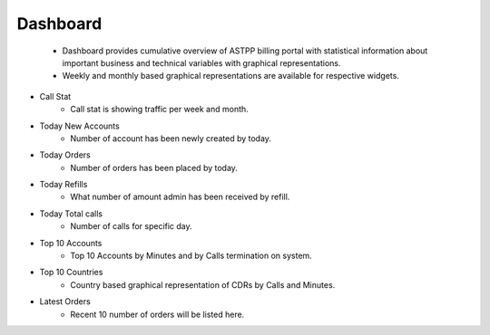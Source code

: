 ===========
Dashboard
===========

 - Dashboard provides cumulative overview of ASTPP billing portal with statistical information about important business and technical variables with graphical representations.
 - Weekly and monthly based graphical representations are available for respective widgets.


.. image:: /Images/Dashboard.png


.. image:: /Images/dashboard_chart.png


- Call Stat 
   - Call stat is showing traffic per week and month. 

- Today New Accounts 
   - Number of account has been newly created by today.

- Today Orders 
   - Number of orders has been placed by today.
   
- Today Refills
   - What number of amount admin has been received by refill.

- Today Total calls
   - Number of calls for specific day.

- Top 10 Accounts
   - Top 10 Accounts by Minutes and by Calls termination on system.

- Top 10 Countries
   - Country based graphical representation of CDRs by Calls and Minutes.

- Latest Orders
   - Recent 10 number of orders will be listed here. 
   
